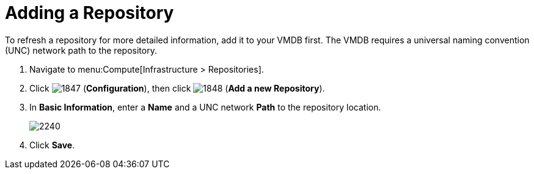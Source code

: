 = Adding a Repository

To refresh a repository for more detailed information, add it to your VMDB first.
The VMDB requires a universal naming convention (UNC) network path to the repository.

. Navigate to menu:Compute[Infrastructure > Repositories].
. Click  image:1847.png[] (*Configuration*), then click  image:1848.png[] (*Add a new Repository*).
. In *Basic Information*, enter a *Name* and a UNC network *Path* to the repository location.
+

image:2240.png[]

. Click *Save*.






